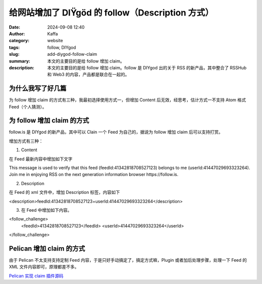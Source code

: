 给网站增加了 DIŸgöd 的 follow（Description 方式）
##################################################

:date: 2024-09-08 12:40
:author: Kaffa
:category: website
:tags: follow, DIYgod
:slug: add-diygod-follow-claim
:summary: 本文的主要目的是给 follow 增加 claim。
:description: 本文的主要目的是给 follow 增加 claim。follow 是 DIYgod 出的关于 RSS 的新产品，其中整合了 RSSHub 和 Web3 的内容，产品都是联合在一起的。

为什么我写了好几篇
========================================

为 follow 增加 claim 的方式有三种，我最初选择使用方式一，但增加 Content 后无效，经思考，估计方式一不支持 Atom 格式 Feed（个人猜测）。


为 follow 增加 claim 的方式
========================================

follow.is 是 DIYgod 的新产品，其中可以 Clain 一个 Feed 为自己的，据说为 follow 增加 claim 后可以支持打赏。

增加方式有三种：

1. Content

在 Feed 最新内容中增加如下文字

This message is used to verify that this feed (feedId:41342818708527123) belongs to me (userId:41447029693323264). Join me in enjoying RSS on the next generation information browser https://follow.is.

2. Description

在 Feed 的 xml 文件中，增加 Description 标签，内容如下

<description>feedId:41342818708527123+userId:41447029693323264</description>

3. 在 Feed 中增加如下内容。

<follow_challenge>
    <feedId>41342818708527123</feedId>
    <userId>41447029693323264</userId>
</follow_challenge>


Pelican 增加 claim 的方式
========================================

由于 Pelican 不太支持支持定制 Feed 内容，于是只好手动搞定了，搞定方式嘛，Plugin 或者加后处理步骤，处理一下 Feed 的 XML 文件内容即可，原理都差不多。

`Pelican 实现 claim 插件源码 <https://github.com/kaffa/kaffa.im/blob/master/plugins/followclaim/>`_\